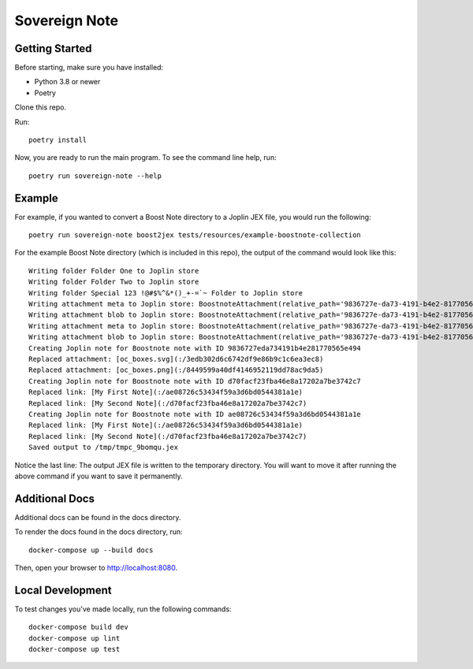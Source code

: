 Sovereign Note
==============

Getting Started
---------------

Before starting, make sure you have installed:

- Python 3.8 or newer
- Poetry

Clone this repo.

Run::

    poetry install

Now, you are ready to run the main program. To see the command line help, run::

    poetry run sovereign-note --help

Example
-------

For example, if you wanted to convert a Boost Note directory to a Joplin JEX
file, you would run the following::

    poetry run sovereign-note boost2jex tests/resources/example-boostnote-collection

For the example Boost Note directory (which is included in this repo), the
output of the command would look like this::

    Writing folder Folder One to Joplin store
    Writing folder Folder Two to Joplin store
    Writing folder Special 123 !@#$%^&*()_+-=`~ Folder to Joplin store
    Writing attachment meta to Joplin store: BoostnoteAttachment(relative_path='9836727e-da73-4191-b4e2-81770565e494/25c981e1.svg')
    Writing attachment blob to Joplin store: BoostnoteAttachment(relative_path='9836727e-da73-4191-b4e2-81770565e494/25c981e1.svg')
    Writing attachment meta to Joplin store: BoostnoteAttachment(relative_path='9836727e-da73-4191-b4e2-81770565e494/6ea0d43d.png')
    Writing attachment blob to Joplin store: BoostnoteAttachment(relative_path='9836727e-da73-4191-b4e2-81770565e494/6ea0d43d.png')
    Creating Joplin note for Boostnote note with ID 9836727eda734191b4e281770565e494
    Replaced attachment: [oc_boxes.svg](:/3edb302d6c6742df9e86b9c1c6ea3ec8)
    Replaced attachment: [oc_boxes.png](:/8449599a40df4146952119dd78ac9da5)
    Creating Joplin note for Boostnote note with ID d70facf23fba46e8a17202a7be3742c7
    Replaced link: [My First Note](:/ae08726c53434f59a3d6bd0544381a1e)
    Replaced link: [My Second Note](:/d70facf23fba46e8a17202a7be3742c7)
    Creating Joplin note for Boostnote note with ID ae08726c53434f59a3d6bd0544381a1e
    Replaced link: [My First Note](:/ae08726c53434f59a3d6bd0544381a1e)
    Replaced link: [My Second Note](:/d70facf23fba46e8a17202a7be3742c7)
    Saved output to /tmp/tmpc_9bomqu.jex

Notice the last line: The output JEX file is written to the temporary
directory. You will want to move it after running the above command if you want
to save it permanently.

Additional Docs
---------------

Additional docs can be found in the docs directory.

To render the docs found in the docs directory, run::

    docker-compose up --build docs

Then, open your browser to http://localhost:8080.

Local Development
-----------------

To test changes you've made locally, run the following commands::

    docker-compose build dev
    docker-compose up lint
    docker-compose up test
